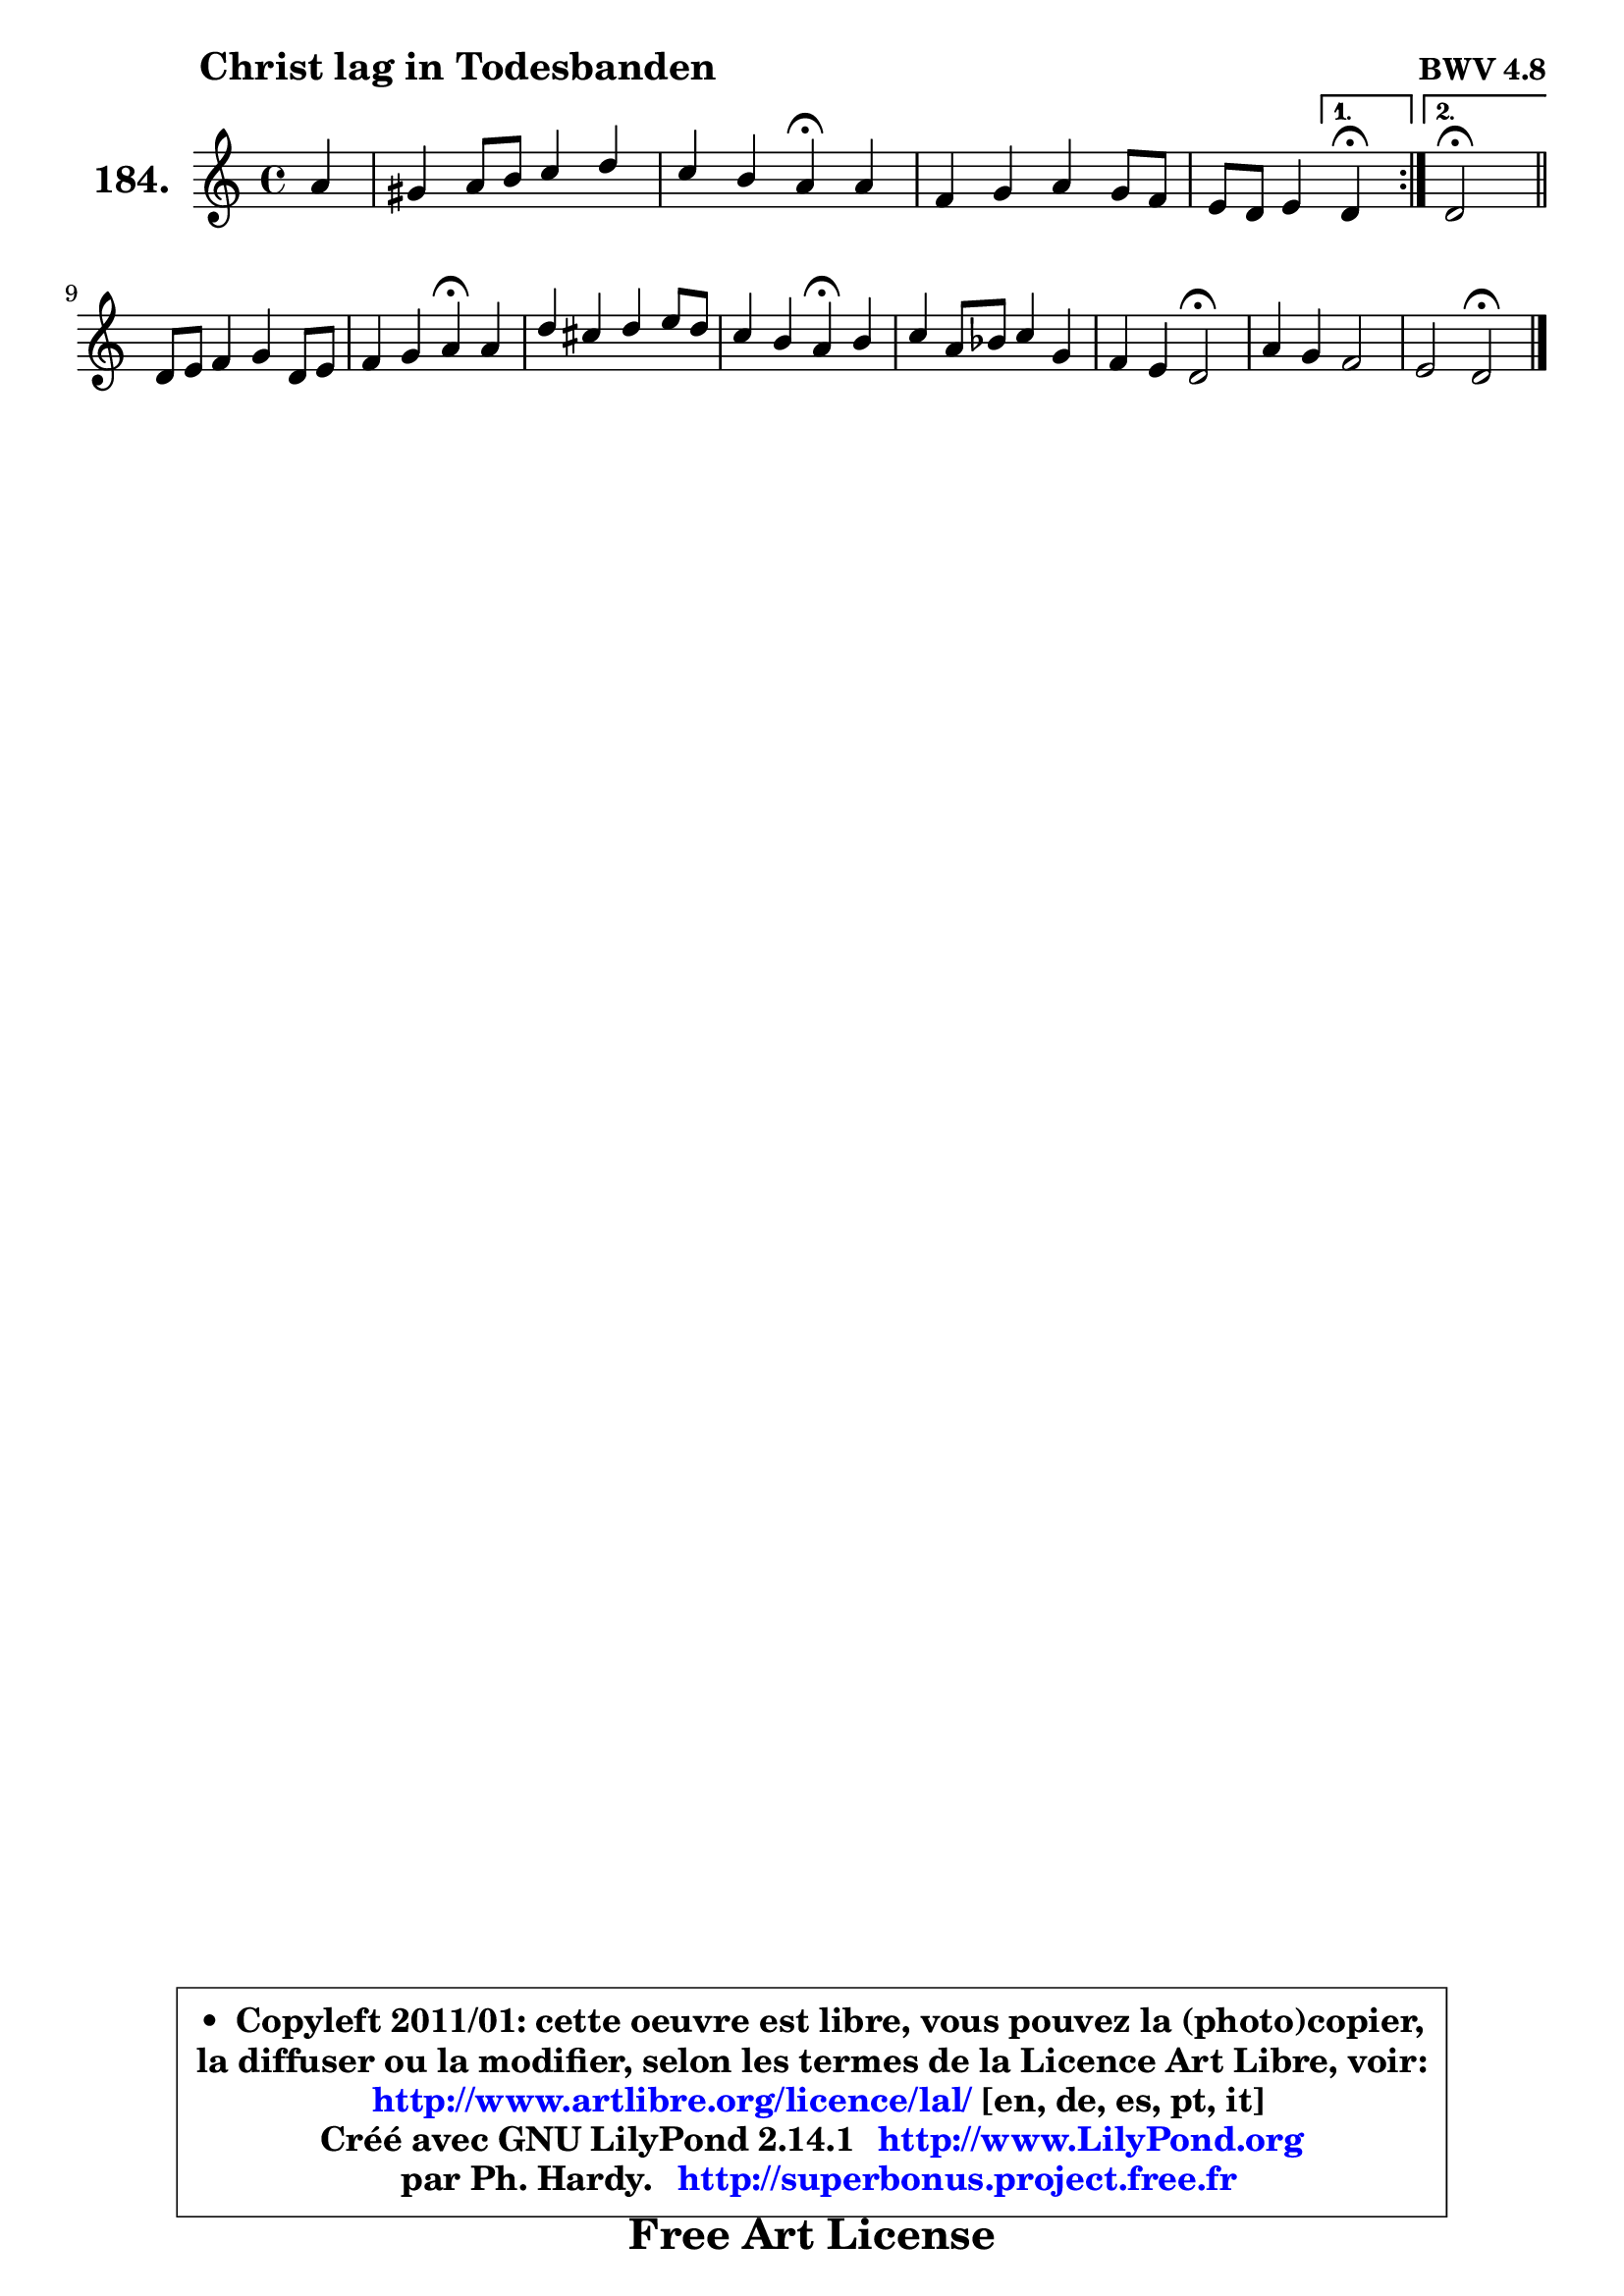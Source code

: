 
\version "2.14.1"

    \paper {
%	system-system-spacing #'padding = #0.1
%	score-system-spacing #'padding = #0.1
%	ragged-bottom = ##f
%	ragged-last-bottom = ##f
	}

    \header {
      opus = \markup { \bold "BWV 4.8" }
      piece = \markup { \hspace #9 \fontsize #2 \bold "Christ lag in Todesbanden" }
      maintainer = "Ph. Hardy"
      maintainerEmail = "superbonus.project@free.fr"
      lastupdated = "2011/Jul/20"
      tagline = \markup { \fontsize #3 \bold "Free Art License" }
      copyright = \markup { \fontsize #3  \bold   \override #'(box-padding .  1.0) \override #'(baseline-skip . 2.9) \box \column { \center-align { \fontsize #-2 \line { • \hspace #0.5 Copyleft 2011/01: cette oeuvre est libre, vous pouvez la (photo)copier, } \line { \fontsize #-2 \line {la diffuser ou la modifier, selon les termes de la Licence Art Libre, voir: } } \line { \fontsize #-2 \with-url #"http://www.artlibre.org/licence/lal/" \line { \fontsize #1 \hspace #1.0 \with-color #blue http://www.artlibre.org/licence/lal/ [en, de, es, pt, it] } } \line { \fontsize #-2 \line { Créé avec GNU LilyPond 2.14.1 \with-url #"http://www.LilyPond.org" \line { \with-color #blue \fontsize #1 \hspace #1.0 \with-color #blue http://www.LilyPond.org } } } \line { \hspace #1.0 \fontsize #-2 \line {par Ph. Hardy. } \line { \fontsize #-2 \with-url #"http://superbonus.project.free.fr" \line { \fontsize #1 \hspace #1.0 \with-color #blue http://superbonus.project.free.fr } } } } } }

	  }

  guidemidi = {
	\repeat volta 2 {
	r4 |
	R1 |
	r2 \tempo 4 = 30 r4 \tempo 4 = 72 r4 |
	R1 |
	r2 } %fin du repeat
        \alternative {
          { \set Timing.measureLength = #(ly:make-moment 1 4)
            \tempo 4 = 30 r4 \tempo 4 = 72  }
          { \set Timing.measureLength = #(ly:make-moment 2 4)
            \tempo 4 = 34 r2 \tempo 4 = 72 \bar "||" }
        }
        \set Timing.measureLength = #(ly:make-moment 4 4)
	R1 |
	r2 \tempo 4 = 30 r4 \tempo 4 = 72 r4 |
	R1 |
	r2 \tempo 4 = 30 r4 \tempo 4 = 72 r4 |
	R1 |
	r2 \tempo 4 = 34 r2 \tempo 4 = 72 |
	R1 |
	r2 \tempo 4 = 34 r2 \tempo 4 = 72 |
	}

  upper = {
	\time 4/4
	\key d \dorian % c \major
	\clef treble
	\partial 4
	\voiceOne
	<< { 
	% SOPRANO
	\set Voice.midiInstrument = "acoustic grand"
	\relative c'' {
	\repeat volta 2 {
	a4 |
	gis4 a8 b c4 d |
	c4 b a\fermata a |
	f4 g a g8 f |
	e8 d e4 } %fin du repeat
        \alternative {
          { \set Timing.measureLength = #(ly:make-moment 1 4)
            d4\fermata  }
          { \set Timing.measureLength = #(ly:make-moment 2 4)
            d2\fermata \bar "||" }
        }
\break
        \set Timing.measureLength = #(ly:make-moment 4 4)
	d8 e f4 g d8 e |
	f4 g a\fermata a |
	d4 cis d e8 d |
	c4 b a\fermata b |
	c4 a8 bes c4 g |
	f4 e d2\fermata |
	a'4 g f2 |
	e2 d\fermata |
        \bar "|."
	} % fin de relative
	}

%	\context Voice="1" { \voiceTwo 
%	% ALTO
%	\set Voice.midiInstrument = "acoustic grand"
%	\relative c' {
%	\repeat volta 2 {
%	f4 |
%	e4 e e e |
%	e4 e8 d cis4 e |
%	d4 c! c8 cis d4 ~ |
%	d4 cis } %fin du repeat
%        \alternative {
%          { \set Timing.measureLength = #(ly:make-moment 1 4)
%            a4 }
%          { \set Timing.measureLength = #(ly:make-moment 2 4)
%            a2 \bar "||" }
%        }
%        \set Timing.measureLength = #(ly:make-moment 4 4)
%	a4 d d4. cis8 |
%	d4 c! c f8 g |
%	a4 g a e |
%	e4 e8 d c4 d |
%	e4 c f e |
%	e8 d4 cis8 d2 |
%	c!8 d e4 ~ e8 cis d4 ~ |
%	d4 cis a2 |
%        \bar "|."
%	} % fin de relative
%	\oneVoice
%	} >>
 >>
	}

    lower = {
	\time 4/4
	\key d \dorian % c \major
	\clef bass
	%\partial 4
	\voiceOne
	<< { 
	% TENOR
	\set Voice.midiInstrument = "acoustic grand"
	\relative c' {
	\repeat volta 2 {
	d8 c |
	b4 c8 gis a4 b |
	a4 gis e a |
	a8 bes a g f g a4 |
	bes4 e,8 g } %fin du repeat
        \alternative {
          { \set Timing.measureLength = #(ly:make-moment 1 4)
            f4 }
          { \set Timing.measureLength = #(ly:make-moment 2 4)
            f2 \bar "||" }
        }
        \set Timing.measureLength = #(ly:make-moment 4 4)
	f8 g a4 g8 a bes4 |
	a4 g f c' |
	f4 e d8 c b4 |
	a4 gis e f |
	g4 f f c'8 bes |
	a4 g f2 |
	f4 e8 a a4 bes ~ |
	bes4 a8 g fis2 |
        \bar "|."
	} % fin de relative
	}
	\context Voice="1" { \voiceTwo 
	% BASS
	\set Voice.midiInstrument = "acoustic grand"
	\relative c {
	\repeat volta 2 {
	d4 |
	e8 d c b a4 gis |
	a4 e a\fermata cis |
	d4 e f8 e d4 |
	g,8 a16 bes a4 } %fin du repeat
        \alternative {
          { \set Timing.measureLength = #(ly:make-moment 1 4)
            d,4\fermata  }
          { \set Timing.measureLength = #(ly:make-moment 2 4)
            d2\fermata \bar "||" }
        }
        \set Timing.measureLength = #(ly:make-moment 4 4)
	d'4. c8 bes a g4 |
	d'4 e f\fermata f8 e |
	d4 e fis gis |
	a4 e a,\fermata d |
	c4 f a,8 bes c4 |
	d4 a bes2\fermata |
	f'4 cis d bes |
	g4 a d,2\fermata |
        \bar "|."
	} % fin de relative
	\oneVoice
	} >>
	}


    \score { 

	\new PianoStaff <<
	\set PianoStaff.instrumentName = \markup { \bold \huge "184." }
	\new Staff = "upper" \upper
%	\new Staff = "lower" \lower
	>>

    \layout {
%	ragged-last = ##f
	   }

         } % fin de score

  \score {
\unfoldRepeats { << \guidemidi \upper >> }
    \midi {
    \context {
     \Staff
      \remove "Staff_performer"
               }

     \context {
      \Voice
       \consists "Staff_performer"
                }

     \context { 
      \Score
      tempoWholesPerMinute = #(ly:make-moment 72 4)
		}
	    }
	}


